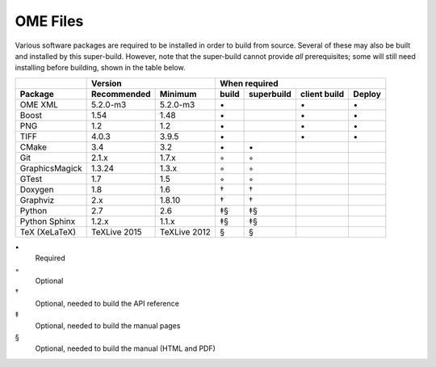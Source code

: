 .. _prereq_ome_files:

OME Files
=========

Various software packages are required to be installed in order to
build from source.  Several of these may also be built and installed
by this super-build.  However, note that the super-build cannot
provide *all* prerequisites; some will still need installing before
building, shown in the table below.

.. tabularcolumns:: |l|l|l|c|c|c|c|

+----------------+--------------+--------------+--------------------------------------------------+
|                |           Version           |                   When required                  |
+----------------+--------------+--------------+----------+---------------+--------------+--------+
| Package        | Recommended  | Minimum      | build    | superbuild    | client build | Deploy |
+================+==============+==============+==========+===============+==============+========+
| OME XML        | 5.2.0-m3     | 5.2.0-m3     |    \•    |               | \•           | \•     |
+----------------+--------------+--------------+----------+---------------+--------------+--------+
| Boost          | 1.54         | 1.48         |    \•    |               | \•           | \•     |
+----------------+--------------+--------------+----------+---------------+--------------+--------+
| PNG            | 1.2          | 1.2          |    \•    |               | \•           | \•     |
+----------------+--------------+--------------+----------+---------------+--------------+--------+
| TIFF           | 4.0.3        | 3.9.5        |    \•    |               | \•           | \•     |
+----------------+--------------+--------------+----------+---------------+--------------+--------+
| CMake          | 3.4          | 3.2          |    \•    | \•            |              |        |
+----------------+--------------+--------------+----------+---------------+--------------+--------+
| Git            | 2.1.x        | 1.7.x        |    ◦     | ◦             |              |        |
+----------------+--------------+--------------+----------+---------------+--------------+--------+
| GraphicsMagick | 1.3.24       | 1.3.x        |    ◦     | ◦             |              |        |
+----------------+--------------+--------------+----------+---------------+--------------+--------+
| GTest          | 1.7          | 1.5          |    ◦     | ◦             |              |        |
+----------------+--------------+--------------+----------+---------------+--------------+--------+
| Doxygen        | 1.8          | 1.6          |    †     | †             |              |        |
+----------------+--------------+--------------+----------+---------------+--------------+--------+
| Graphviz       | 2.x          | 1.8.10       |    †     | †             |              |        |
+----------------+--------------+--------------+----------+---------------+--------------+--------+
| Python         | 2.7          | 2.6          |    ‡§    | ‡§            |              |        |
+----------------+--------------+--------------+----------+---------------+--------------+--------+
| Python Sphinx  | 1.2.x        | 1.1.x        |    ‡§    | ‡§            |              |        |
+----------------+--------------+--------------+----------+---------------+--------------+--------+
| TeX (XeLaTeX)  | TeXLive 2015 | TeXLive 2012 |    §     | §             |              |        |
+----------------+--------------+--------------+----------+---------------+--------------+--------+

\•
  Required
◦
  Optional
†
  Optional, needed to build the API reference
‡
  Optional, needed to build the manual pages
§
  Optional, needed to build the manual (HTML and PDF)
